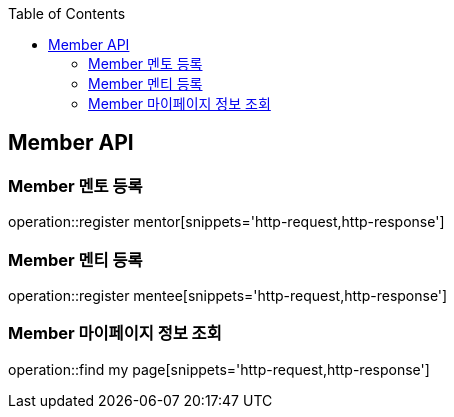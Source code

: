 :doctype: book
:icons: font
:source-highlighter: highlightjs
:toc: left
:toclevels: 4

== Member API

=== Member 멘토 등록
operation::register mentor[snippets='http-request,http-response']

=== Member 멘티 등록
operation::register mentee[snippets='http-request,http-response']

=== Member 마이페이지 정보 조회
operation::find my page[snippets='http-request,http-response']

